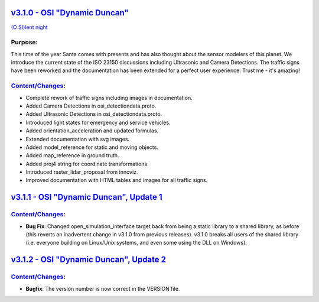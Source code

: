 `v3.1.0 - OSI "Dynamic Duncan" <https://github.com/OpenSimulationInterface/open-simulation-interface/releases/tag/v3.1.0>`_
==============================

`(O SI)lent night <https://www.youtube.com/watch?v=fu3uA8K6ApQ>`_

Purpose:
---------
This time of the year Santa comes with presents and has also thought about the sensor modelers of this planet. We introduce the current state of the ISO 23150 discussions including Ultrasonic and Camera Detections. The traffic signs have been reworked and the documentation has been extended for a perfect user experience. Trust me - it's amazing!

`Content/Changes <https://github.com/OpenSimulationInterface/open-simulation-interface/pulls?q=is%3Apr+is%3Aclosed+milestone%3Av3.1.0>`_:
---------------------------------------------------------------------------------------------------------------------------------------------

- Complete rework of traffic signs including images in documentation.
- Added Camera Detections in osi_detectiondata.proto.
- Added Ultrasonic Detections in osi_detectiondata.proto.
- Introduced light states for emergency and service vehicles.
- Added orientation_acceleration and updated formulas.
- Extended documentation with svg images.
- Added model_reference for static and moving objects.
- Added map_reference in ground truth.
- Added proj4 string for coordinate transformations.
- Introduced raster_lidar_proposal from innoviz.
- Improved documentation with HTML tables and images for all traffic signs.

`v3.1.1 - OSI "Dynamic Duncan", Update 1 <https://github.com/OpenSimulationInterface/open-simulation-interface/releases/tag/v3.1.1>`_
==========================================

`Content/Changes <https://github.com/OpenSimulationInterface/open-simulation-interface/pulls?q=is%3Apr+is%3Aclosed+milestone%3Av3.1.1>`_:
---------------------------------------------------------------------------------------------------------------------------------------------
- **Bug Fix**: Changed open_simulation_interface target back from being a static library to a shared library, as before (this reverts an inadvertent change in v3.1.0 from previous releases). v3.1.0 breaks all users of the shared library (i.e. everyone building on Linux/Unix systems, and even some using the DLL on Windows).

`v3.1.2 - OSI "Dynamic Duncan", Update 2 <https://github.com/OpenSimulationInterface/open-simulation-interface/releases/tag/v3.1.2>`_
==========================================

`Content/Changes <https://github.com/OpenSimulationInterface/open-simulation-interface/pulls?q=is%3Apr+is%3Aclosed+milestone%3Av3.1.2>`_:
-----------------
- **Bugfix**: The version number is now correct in the VERSION file.
